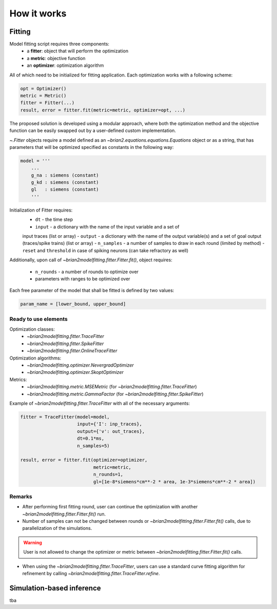 ============
How it works
============

Fitting
=======

Model fitting script requires three components:
 - a **fitter**: object that will perform the optimization
 - a **metric**: objective function
 - an **optimizer**: optimization algorithm

All of which need to be initialized for fitting application.
Each optimization works with a following scheme:

.. code:: python

  opt = Optimizer()
  metric = Metric()
  fitter = Fitter(...)
  result, error = fitter.fit(metric=metric, optimizer=opt, ...)


The proposed solution is developed using a modular approach, where both the
optimization method and the objective function can be easily swapped out by a
user-defined custom implementation.

`~.Fitter` objects require a model defined as an
`~brian2.equations.equations.Equations` object or as a string, that has
parameters that will be optimized specified as constants in the following way:

.. code:: python

  model = '''
      ...
      g_na : siemens (constant)
      g_kd : siemens (constant)
      gl   : siemens (constant)
      '''

Initialization of Fitter requires:
  - ``dt`` - the time step
  - ``input`` - a dictionary with the name of the input variable and a set of
  input traces (list or array)
  - ``output`` - a dictionary with the name of the output variable(s) and a
  set of goal output (traces/spike trains) (list or array)
  - ``n_samples`` - a number of samples to draw in each round (limited by
  method)
  - ``reset`` and ``threshold`` in case of spiking neurons (can take
  refractory as well)

Additionally, upon call of `~brian2modelfitting.fitter.Fitter.fit()`,
object requires:

 - ``n_rounds`` - a number of rounds to optimize over
 - parameters with ranges to be optimized over

Each free parameter of the model that shall be fitted is defined by two values:

.. code:: python

  param_name = [lower_bound, upper_bound]

Ready to use elements
---------------------

Optimization classes:
 - `~brian2modelfitting.fitter.TraceFitter`
 - `~brian2modelfitting.fitter.SpikeFitter`
 - `~brian2modelfitting.fitter.OnlineTraceFitter`

Optimization algorithms:
 - `~brian2modelfitting.optimizer.NevergradOptimizer`
 - `~brian2modelfitting.optimizer.SkoptOptimizer`

Metrics:
 - `~brian2modelfitting.metric.MSEMetric` (for `~brian2modelfitting.fitter.TraceFitter`)
 - `~brian2modelfitting.metric.GammaFactor` (for `~brian2modelfitting.fitter.SpikeFitter`)


Example of `~brian2modelfitting.fitter.TraceFitter` with all of the necessary arguments:

.. code:: python

  fitter = TraceFitter(model=model,
                       input={'I': inp_traces},
                       output={'v': out_traces},
                       dt=0.1*ms,
                       n_samples=5)

  result, error = fitter.fit(optimizer=optimizer,
                             metric=metric,
                             n_rounds=1,
                             gl=[1e-8*siemens*cm**-2 * area, 1e-3*siemens*cm**-2 * area])

Remarks
-------
- After performing first fitting round, user can continue the optimization
  with another `~brian2modelfitting.fitter.Fitter.fit()` run.

- Number of samples can not be changed between rounds or `~brian2modelfitting.fitter.Fitter.fit()`
  calls, due to parallelization of the simulations.

.. warning::
  User is not allowed to change the optimizer or metric between `~brian2modelfitting.fitter.Fitter.fit()`
  calls.

- When using the `~brian2modelfitting.fitter.TraceFitter`, users can use a standard
  curve fitting algorithm for refinement by calling `~brian2modelfitting.fitter.TraceFitter.refine`.

Simulation-based inference
==========================

tba